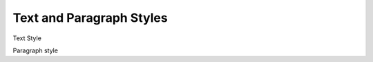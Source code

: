 ===========================
Text and Paragraph Styles
===========================


.. image:: images/textstyle.png

Text Style




.. image:: images/styles1.png

Paragraph style







